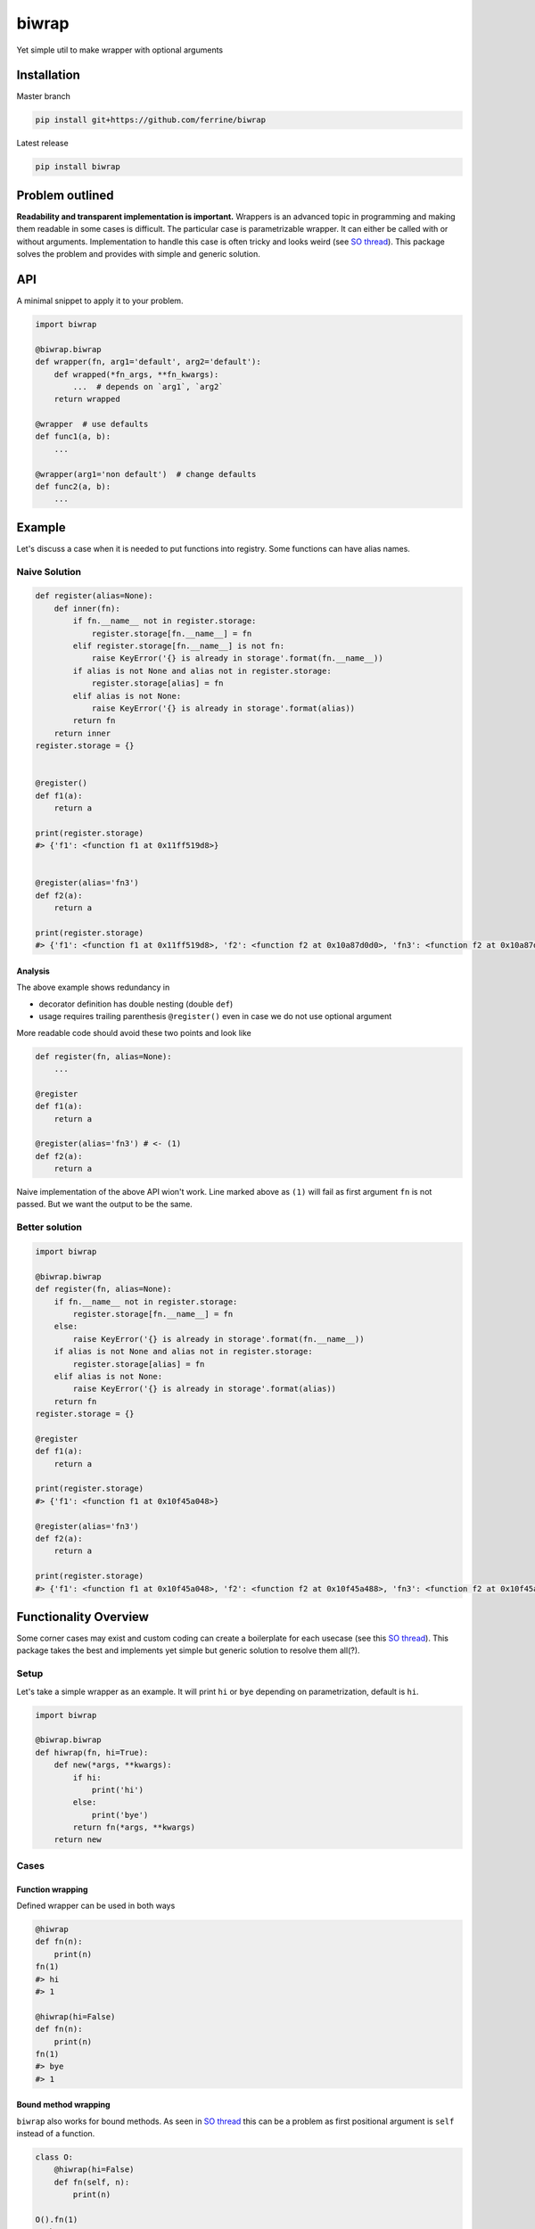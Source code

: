 ******
biwrap
******
Yet simple util to make wrapper with optional arguments

Installation
############

Master branch

.. code-block:: bash

    pip install git+https://github.com/ferrine/biwrap

Latest release

.. code-block:: bash

    pip install biwrap

Problem outlined
################
**Readability and transparent implementation is important.** Wrappers is an advanced topic in programming and making them readable in some cases is difficult. The particular case is parametrizable wrapper. It can either be called with or without arguments. Implementation to handle this case is often tricky and looks weird (see `SO thread <https://stackoverflow.com/questions/3888158/making-decorators-with-optional-arguments>`__). This package solves the problem and provides with simple and generic solution.

API
###
A minimal snippet to apply it to your problem.

.. code-block:: python

    import biwrap

    @biwrap.biwrap
    def wrapper(fn, arg1='default', arg2='default'):
        def wrapped(*fn_args, **fn_kwargs):
            ...  # depends on `arg1`, `arg2`
        return wrapped

    @wrapper  # use defaults
    def func1(a, b):
        ...

    @wrapper(arg1='non default')  # change defaults
    def func2(a, b):
        ...

Example
#######

Let's discuss a case when it is needed to put functions into registry. Some functions can have alias names.

Naive Solution
**************

.. code-block:: python

    def register(alias=None):
        def inner(fn):
            if fn.__name__ not in register.storage:
                register.storage[fn.__name__] = fn
            elif register.storage[fn.__name__] is not fn:
                raise KeyError('{} is already in storage'.format(fn.__name__))
            if alias is not None and alias not in register.storage:
                register.storage[alias] = fn
            elif alias is not None:
                raise KeyError('{} is already in storage'.format(alias))
            return fn
        return inner
    register.storage = {}


    @register()
    def f1(a):
        return a

    print(register.storage)
    #> {'f1': <function f1 at 0x11ff519d8>}


    @register(alias='fn3')
    def f2(a):
        return a

    print(register.storage)
    #> {'f1': <function f1 at 0x11ff519d8>, 'f2': <function f2 at 0x10a87d0d0>, 'fn3': <function f2 at 0x10a87d0d0>}


Analysis
========

The above example shows redundancy in

-   decorator definition has double nesting (double ``def``)
-   usage requires trailing parenthesis ``@register()`` even in case we do not use optional argument

More readable code should avoid these two points and look like

.. code-block:: python

    def register(fn, alias=None):
        ...

    @register
    def f1(a):
        return a

    @register(alias='fn3') # <- (1)
    def f2(a):
        return a

Naive implementation of the above API wion't work. Line marked above as ``(1)`` will fail as first argument ``fn`` is not passed. But we want the output to be the same.

Better solution
***************

.. code-block:: python

    import biwrap

    @biwrap.biwrap
    def register(fn, alias=None):
        if fn.__name__ not in register.storage:
            register.storage[fn.__name__] = fn
        else:
            raise KeyError('{} is already in storage'.format(fn.__name__))
        if alias is not None and alias not in register.storage:
            register.storage[alias] = fn
        elif alias is not None:
            raise KeyError('{} is already in storage'.format(alias))
        return fn
    register.storage = {}

    @register
    def f1(a):
        return a

    print(register.storage)
    #> {'f1': <function f1 at 0x10f45a048>}

    @register(alias='fn3')
    def f2(a):
        return a

    print(register.storage)
    #> {'f1': <function f1 at 0x10f45a048>, 'f2': <function f2 at 0x10f45a488>, 'fn3': <function f2 at 0x10f45a488>}


Functionality Overview
######################
Some corner cases may exist and custom coding can create a boilerplate for each usecase (see this `SO thread <https://stackoverflow.com/questions/3888158/making-decorators-with-optional-arguments>`__). This package takes the best and implements yet simple but generic solution to resolve them all(?).

Setup
*****

Let's take a simple wrapper as an example. It will print ``hi`` or ``bye`` depending on parametrization, default is ``hi``.

.. code-block:: python

    import biwrap

    @biwrap.biwrap
    def hiwrap(fn, hi=True):
        def new(*args, **kwargs):
            if hi:
                print('hi')
            else:
                print('bye')
            return fn(*args, **kwargs)
        return new

Cases
*****

Function wrapping
=================
Defined wrapper can be used in both ways

.. code-block:: python

    @hiwrap
    def fn(n):
        print(n)
    fn(1)
    #> hi
    #> 1

    @hiwrap(hi=False)
    def fn(n):
        print(n)
    fn(1)
    #> bye
    #> 1


Bound method wrapping
=====================

``biwrap`` also works for bound methods. As seen in `SO thread <https://stackoverflow.com/questions/3888158/making-decorators-with-optional-arguments>`__ this can be a problem as first positional argument is ``self`` instead of a function.

.. code-block:: python

    class O:
        @hiwrap(hi=False)
        def fn(self, n):
            print(n)

    O().fn(1)
    #> bye
    #> 1

Class methods / properties wrapping
===================================

Implementation deals with these cases as well

.. code-block:: python

    class O:
        def __init__(self, n):
            self.n = n

        @classmethod
        @hiwrap
        def fn(cls, n):
            print(n)

        @property
        @hiwrap(hi=False)
        def num(self):
            return self.n


    o = O(2)
    o.fn(1)
    #> hi
    #> 1
    print(o.num)
    #> bye
    #> 2


Wrapper as a function
=====================

Function like call is OK too

.. code-block:: python

    def fn(n):
        print(n)

    fn = hiwrap(fn, hi=False)
    fn(1)
    #> bye
    #> 1

